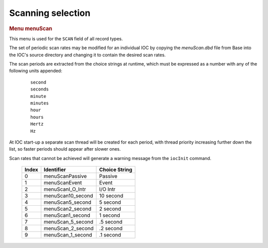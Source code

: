 Scanning selection
==================

.. container:: pod

   .. rubric:: Menu menuScan
      :name: menu-menuscan

   This menu is used for the ``SCAN`` field of all record types.

   The set of periodic scan rates may be modified for an individual IOC
   by copying the *menuScan.dbd* file from Base into the IOC's source
   directory and changing it to contain the desired scan rates.

   The scan periods are extracted from the choice strings at runtime,
   which must be expressed as a number with any of the following units
   appended:

      ::

          second
          seconds
          minute
          minutes
          hour
          hours
          Hertz
          Hz

   At IOC start-up a separate scan thread will be created for each
   period, with thread priority increasing further down the list, so
   faster periods should appear after slower ones.

   Scan rates that cannot be achieved will generate a warning message
   from the ``iocInit`` command.

      ===== ================= =============
      Index Identifier        Choice String
      ===== ================= =============
      0     menuScanPassive   Passive
      1     menuScanEvent     Event
      2     menuScanI_O_Intr  I/O Intr
      3     menuScan10_second 10 second
      4     menuScan5_second  5 second
      5     menuScan2_second  2 second
      6     menuScan1_second  1 second
      7     menuScan_5_second .5 second
      8     menuScan_2_second .2 second
      9     menuScan_1_second .1 second
      ===== ================= =============
